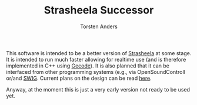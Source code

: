 #+TITLE: Strasheela Successor
#+AUTHOR: Torsten Anders

This software is intended to be a better version of [[http://strasheela.sourceforge.net/strasheela/doc/index.html][Strasheela]] at some stage. It is intended to run much faster allowing for realtime use (and is therefore implemented in C++ using [[http://www.gecode.org/][Gecode]]). It is also planned that it can be interfaced from other programming systems (e.g., via OpenSoundControll or/and [[http://swig.org/][SWIG]]. Current plans on the design can be read [[./Strasheela-Successor.org][here]].

Anyway, at the moment this is just a very early version not ready to be used yet.
